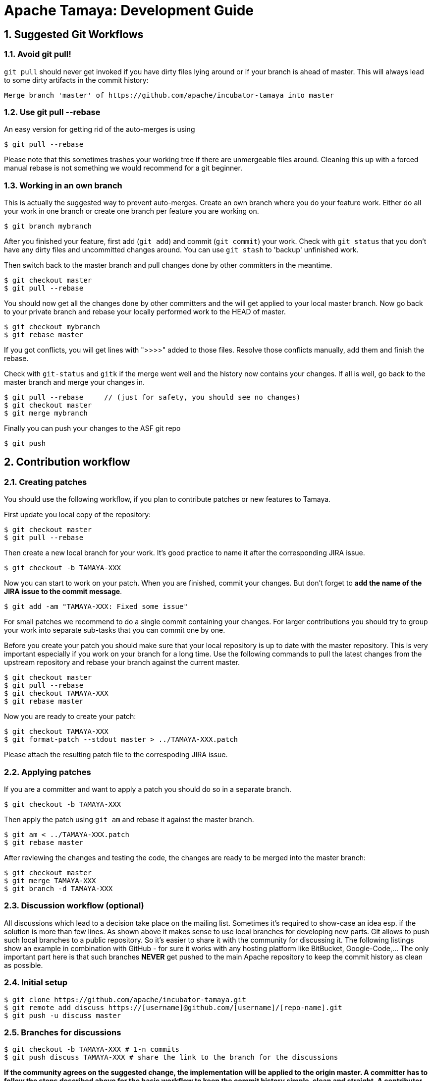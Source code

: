 :jbake-type: page
:jbake-status: published

:sectnums: yes

= Apache Tamaya: Development Guide

== Suggested Git Workflows

=== Avoid git pull!

`git pull` should never get invoked if you have dirty files lying around
or if your branch is ahead of master. This will always lead to
some dirty artifacts in the commit history:

----
Merge branch 'master' of https://github.com/apache/incubator-tamaya into master
----

=== Use git pull --rebase

An easy version for getting rid of the auto-merges is using

----
$ git pull --rebase
----

Please note that this sometimes trashes your working tree if there
are unmergeable files around. Cleaning this up with a forced manual
rebase is not something we would recommend for a git beginner.

=== Working in an own branch

This is actually the suggested way to prevent auto-merges. Create an own
branch where you do your feature work. Either do all your work in one
branch or create one branch per feature you are working on.

----
$ git branch mybranch
----

After you finished your feature, first add (`git add`) and commit (`git commit`) your work.
Check with `git status` that you don't have any dirty files and uncommitted
changes around. You can use `git stash` to 'backup' unfinished work.

Then switch back to the master branch and pull changes
done by other committers in the meantime.

----
$ git checkout master
$ git pull --rebase
----

You should now get all the changes done by other committers and
the will get applied to your local master branch. Now go back to
your private branch and rebase your locally performed work to the HEAD of master.

----
$ git checkout mybranch
$ git rebase master
----

If you got conflicts, you will get lines with ">>>>" added to those
files. Resolve those conflicts manually, add them and finish the rebase.

Check with `git-status` and `gitk` if the merge went well and the history now contains your changes.
If all is well, go back to the master branch and merge your changes in.

----
$ git pull --rebase     // (just for safety, you should see no changes)
$ git checkout master
$ git merge mybranch
----

Finally you can push your changes to the ASF git repo

----
$ git push
----

[[contributing-workflow]]
== Contribution workflow

=== Creating patches

You should use the following workflow, if you plan to contribute
patches or new features to Tamaya.

First update you local copy of the repository:

----
$ git checkout master
$ git pull --rebase
----

Then create a new local branch for your work. It's good practice to name
it after the corresponding JIRA issue.

----
$ git checkout -b TAMAYA-XXX
----

Now you can start to work on your patch. When you are finished, commit your changes. But don't forget to **add the name
of the JIRA issue to the commit message**.

----
$ git add -am "TAMAYA-XXX: Fixed some issue"
----

For small patches we recommend to do a single commit containing your changes. For larger contributions you should try
to group your work into separate sub-tasks that you can commit one by one.

Before you create your patch you should make sure that your local repository is up to date with the master repository.
This is very important especially if you work on your branch for a long time. Use the following commands to pull the
latest changes from the upstream repository and rebase your branch against the current master.


----
$ git checkout master
$ git pull --rebase
$ git checkout TAMAYA-XXX
$ git rebase master
----

Now you are ready to create your patch:

----
$ git checkout TAMAYA-XXX
$ git format-patch --stdout master > ../TAMAYA-XXX.patch
----

Please attach the resulting patch file to the correspoding JIRA issue.

=== Applying patches

If you are a committer and want to apply a patch you should do so in a separate branch.

----
$ git checkout -b TAMAYA-XXX
----

Then apply the patch using `git am` and rebase it against the master branch.

----
$ git am < ../TAMAYA-XXX.patch
$ git rebase master
----

After reviewing the changes and testing the code, the changes are ready to
be merged into the master branch:

----
$ git checkout master
$ git merge TAMAYA-XXX
$ git branch -d TAMAYA-XXX
----

=== Discussion workflow (optional)

All discussions which lead to a decision take place on the mailing list.
Sometimes it's required to show-case an idea esp. if the solution is
more than few lines. As shown above it makes sense to use local branches
for developing new parts. Git allows to push such local branches to a
public repository. So it's easier to share it with the community
for discussing it. The following listings show an example in combination
with GitHub - for sure it works with any hosting platform like BitBucket,
Google-Code,... The only important part here is that such branches
*NEVER* get pushed to the main Apache repository to keep the commit history
as clean as possible.

=== Initial setup

----
$ git clone https://github.com/apache/incubator-tamaya.git
$ git remote add discuss https://[username]@github.com/[username]/[repo-name].git
$ git push -u discuss master
----

=== Branches for discussions

----
$ git checkout -b TAMAYA-XXX # 1-n commits
$ git push discuss TAMAYA-XXX # share the link to the branch for the discussions
----

*If the community agrees on the suggested change, the implementation will be applied to the origin master. A committer
has to follow the steps described above for the basic workflow to keep the commit history simple, clean and straight.
A contributor has to follow the steps described above for creating a patch.*

=== Delete the branch again

----
$ git push discuss :TAMAYA-XXX
$ git branch -d TAMAYA-XXX
----
